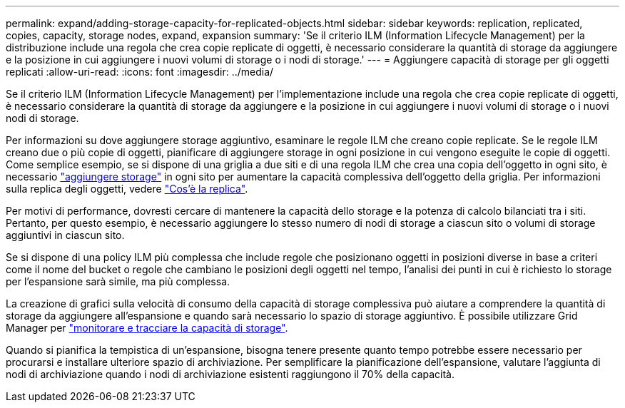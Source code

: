 ---
permalink: expand/adding-storage-capacity-for-replicated-objects.html 
sidebar: sidebar 
keywords: replication, replicated, copies, capacity, storage nodes, expand, expansion 
summary: 'Se il criterio ILM (Information Lifecycle Management) per la distribuzione include una regola che crea copie replicate di oggetti, è necessario considerare la quantità di storage da aggiungere e la posizione in cui aggiungere i nuovi volumi di storage o i nodi di storage.' 
---
= Aggiungere capacità di storage per gli oggetti replicati
:allow-uri-read: 
:icons: font
:imagesdir: ../media/


[role="lead"]
Se il criterio ILM (Information Lifecycle Management) per l'implementazione include una regola che crea copie replicate di oggetti, è necessario considerare la quantità di storage da aggiungere e la posizione in cui aggiungere i nuovi volumi di storage o i nuovi nodi di storage.

Per informazioni su dove aggiungere storage aggiuntivo, esaminare le regole ILM che creano copie replicate. Se le regole ILM creano due o più copie di oggetti, pianificare di aggiungere storage in ogni posizione in cui vengono eseguite le copie di oggetti. Come semplice esempio, se si dispone di una griglia a due siti e di una regola ILM che crea una copia dell'oggetto in ogni sito, è necessario link:../expand/adding-storage-volumes-to-storage-nodes.html["aggiungere storage"] in ogni sito per aumentare la capacità complessiva dell'oggetto della griglia. Per informazioni sulla replica degli oggetti, vedere link:../ilm/what-replication-is.html["Cos'è la replica"].

Per motivi di performance, dovresti cercare di mantenere la capacità dello storage e la potenza di calcolo bilanciati tra i siti. Pertanto, per questo esempio, è necessario aggiungere lo stesso numero di nodi di storage a ciascun sito o volumi di storage aggiuntivi in ciascun sito.

Se si dispone di una policy ILM più complessa che include regole che posizionano oggetti in posizioni diverse in base a criteri come il nome del bucket o regole che cambiano le posizioni degli oggetti nel tempo, l'analisi dei punti in cui è richiesto lo storage per l'espansione sarà simile, ma più complessa.

La creazione di grafici sulla velocità di consumo della capacità di storage complessiva può aiutare a comprendere la quantità di storage da aggiungere all'espansione e quando sarà necessario lo spazio di storage aggiuntivo. È possibile utilizzare Grid Manager per link:../monitor/monitoring-storage-capacity.html["monitorare e tracciare la capacità di storage"].

Quando si pianifica la tempistica di un'espansione, bisogna tenere presente quanto tempo potrebbe essere necessario per procurarsi e installare ulteriore spazio di archiviazione.  Per semplificare la pianificazione dell'espansione, valutare l'aggiunta di nodi di archiviazione quando i nodi di archiviazione esistenti raggiungono il 70% della capacità.
